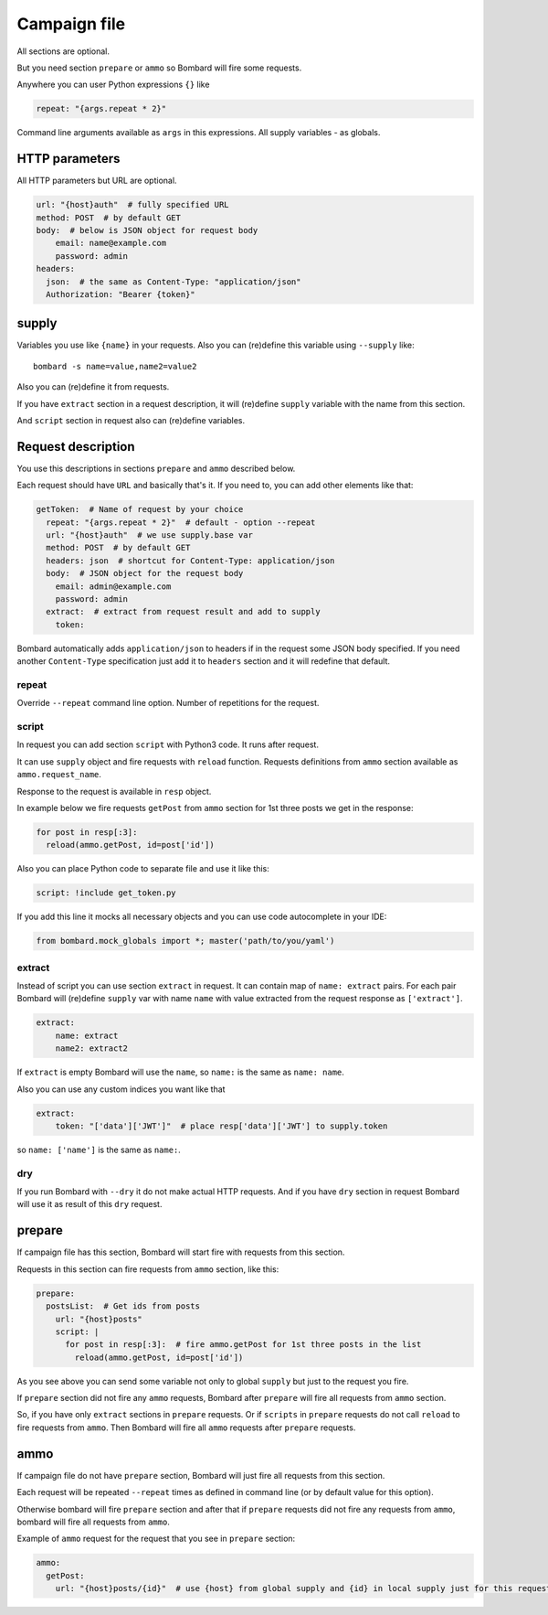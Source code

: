 Campaign file
=============
All sections are optional.

But you need section ``prepare`` or ``ammo`` so Bombard will
fire some requests.

Anywhere you can user Python expressions ``{}`` like

.. code-block:: python

    repeat: "{args.repeat * 2}"

Command line arguments available as ``args`` in this expressions.
All supply variables - as globals.

HTTP parameters
---------------

All HTTP parameters but URL are optional.

.. code-block:: yaml

    url: "{host}auth"  # fully specified URL
    method: POST  # by default GET
    body:  # below is JSON object for request body
        email: name@example.com
        password: admin
    headers:
      json:  # the same as Content-Type: "application/json"
      Authorization: "Bearer {token}"


supply
------

Variables you use like ``{name}`` in your requests.
Also you can (re)define this variable using ``--supply`` like::

    bombard -s name=value,name2=value2

Also you can (re)define it from requests.

If you have ``extract`` section in a request description, it will
(re)define ``supply`` variable with the name from this section.

And ``script`` section in request also can (re)define variables.

Request description
-------------------

You use this descriptions in sections ``prepare`` and ``ammo``
described below.

Each request should have ``URL`` and basically that's it.
If you need to, you can add other elements like that:

.. code-block:: yaml

  getToken:  # Name of request by your choice
    repeat: "{args.repeat * 2}"  # default - option --repeat
    url: "{host}auth"  # we use supply.base var
    method: POST  # by default GET
    headers: json  # shortcut for Content-Type: application/json
    body:  # JSON object for the request body
      email: admin@example.com
      password: admin
    extract:  # extract from request result and add to supply
      token:

Bombard automatically adds ``application/json`` to headers if in
the request some JSON body specified.
If you need another ``Content-Type`` specification just add it to
``headers`` section and it will redefine that default.

repeat
______

Override ``--repeat`` command line option. Number of repetitions
for the request.

script
______

In request you can add section ``script`` with Python3 code.
It runs after request.

It can use ``supply`` object and fire requests with ``reload`` function.
Requests definitions from ``ammo`` section available as ``ammo.request_name``.

Response to the request is available in ``resp`` object.

In example below we fire requests ``getPost`` from ``ammo`` section for
1st three posts we get in the response:

.. code-block:: python

      for post in resp[:3]:
        reload(ammo.getPost, id=post['id'])

Also you can place Python code to separate file and use it like this:

.. code-block:: yaml

    script: !include get_token.py

If you add this line it mocks all necessary objects and
you can use code autocomplete in your IDE:

.. code-block:: python

    from bombard.mock_globals import *; master('path/to/you/yaml')



extract
_______

Instead of script you can use section ``extract`` in request.
It can contain map of ``name: extract`` pairs. For each pair
Bombard will (re)define ``supply`` var with name ``name`` with
value extracted from the request response as ``['extract']``.

.. code-block:: yaml

    extract:
        name: extract
        name2: extract2

If ``extract`` is empty Bombard will use the ``name``, so
``name:`` is the same as ``name: name``.

Also you can use any custom indices you want like that

.. code-block:: yaml

    extract:
        token: "['data']['JWT']"  # place resp['data']['JWT'] to supply.token

so ``name: ['name']`` is the same as ``name:``.

dry
___

If you run Bombard with ``--dry`` it do not make actual HTTP requests.
And if you have ``dry`` section in request Bombard will use it as
result of this ``dry`` request.

prepare
-------

If campaign file has this section, Bombard will start fire with requests
from this section.

Requests in this section can fire requests from ``ammo`` section, like this:

.. code-block:: yaml

    prepare:
      postsList:  # Get ids from posts
        url: "{host}posts"
        script: |
          for post in resp[:3]:  # fire ammo.getPost for 1st three posts in the list
            reload(ammo.getPost, id=post['id'])

As you see above you can send some variable not only to global ``supply``
but just to the request you fire.

If ``prepare`` section did not fire any ``ammo`` requests, Bombard after
``prepare`` will fire all requests from ``ammo`` section.

So, if you have only ``extract`` sections in ``prepare`` requests.
Or if ``scripts`` in ``prepare`` requests do not call ``reload`` to fire
requests from ``ammo``. Then Bombard will fire all ``ammo`` requests
after ``prepare`` requests.

ammo
----

If campaign file do not have ``prepare`` section, Bombard will just fire all
requests from this section.

Each request will be repeated ``--repeat`` times as defined in command line
(or by default value for this option).

Otherwise bombard will fire ``prepare`` section and after that if ``prepare``
requests did not fire any requests from ``ammo``, bombard will fire all
requests from ``ammo``.

Example of ``ammo`` request for the request that you see in ``prepare``
section:

.. code-block:: yaml

    ammo:
      getPost:
        url: "{host}posts/{id}"  # use {host} from global supply and {id} in local supply just for this request - see script above
